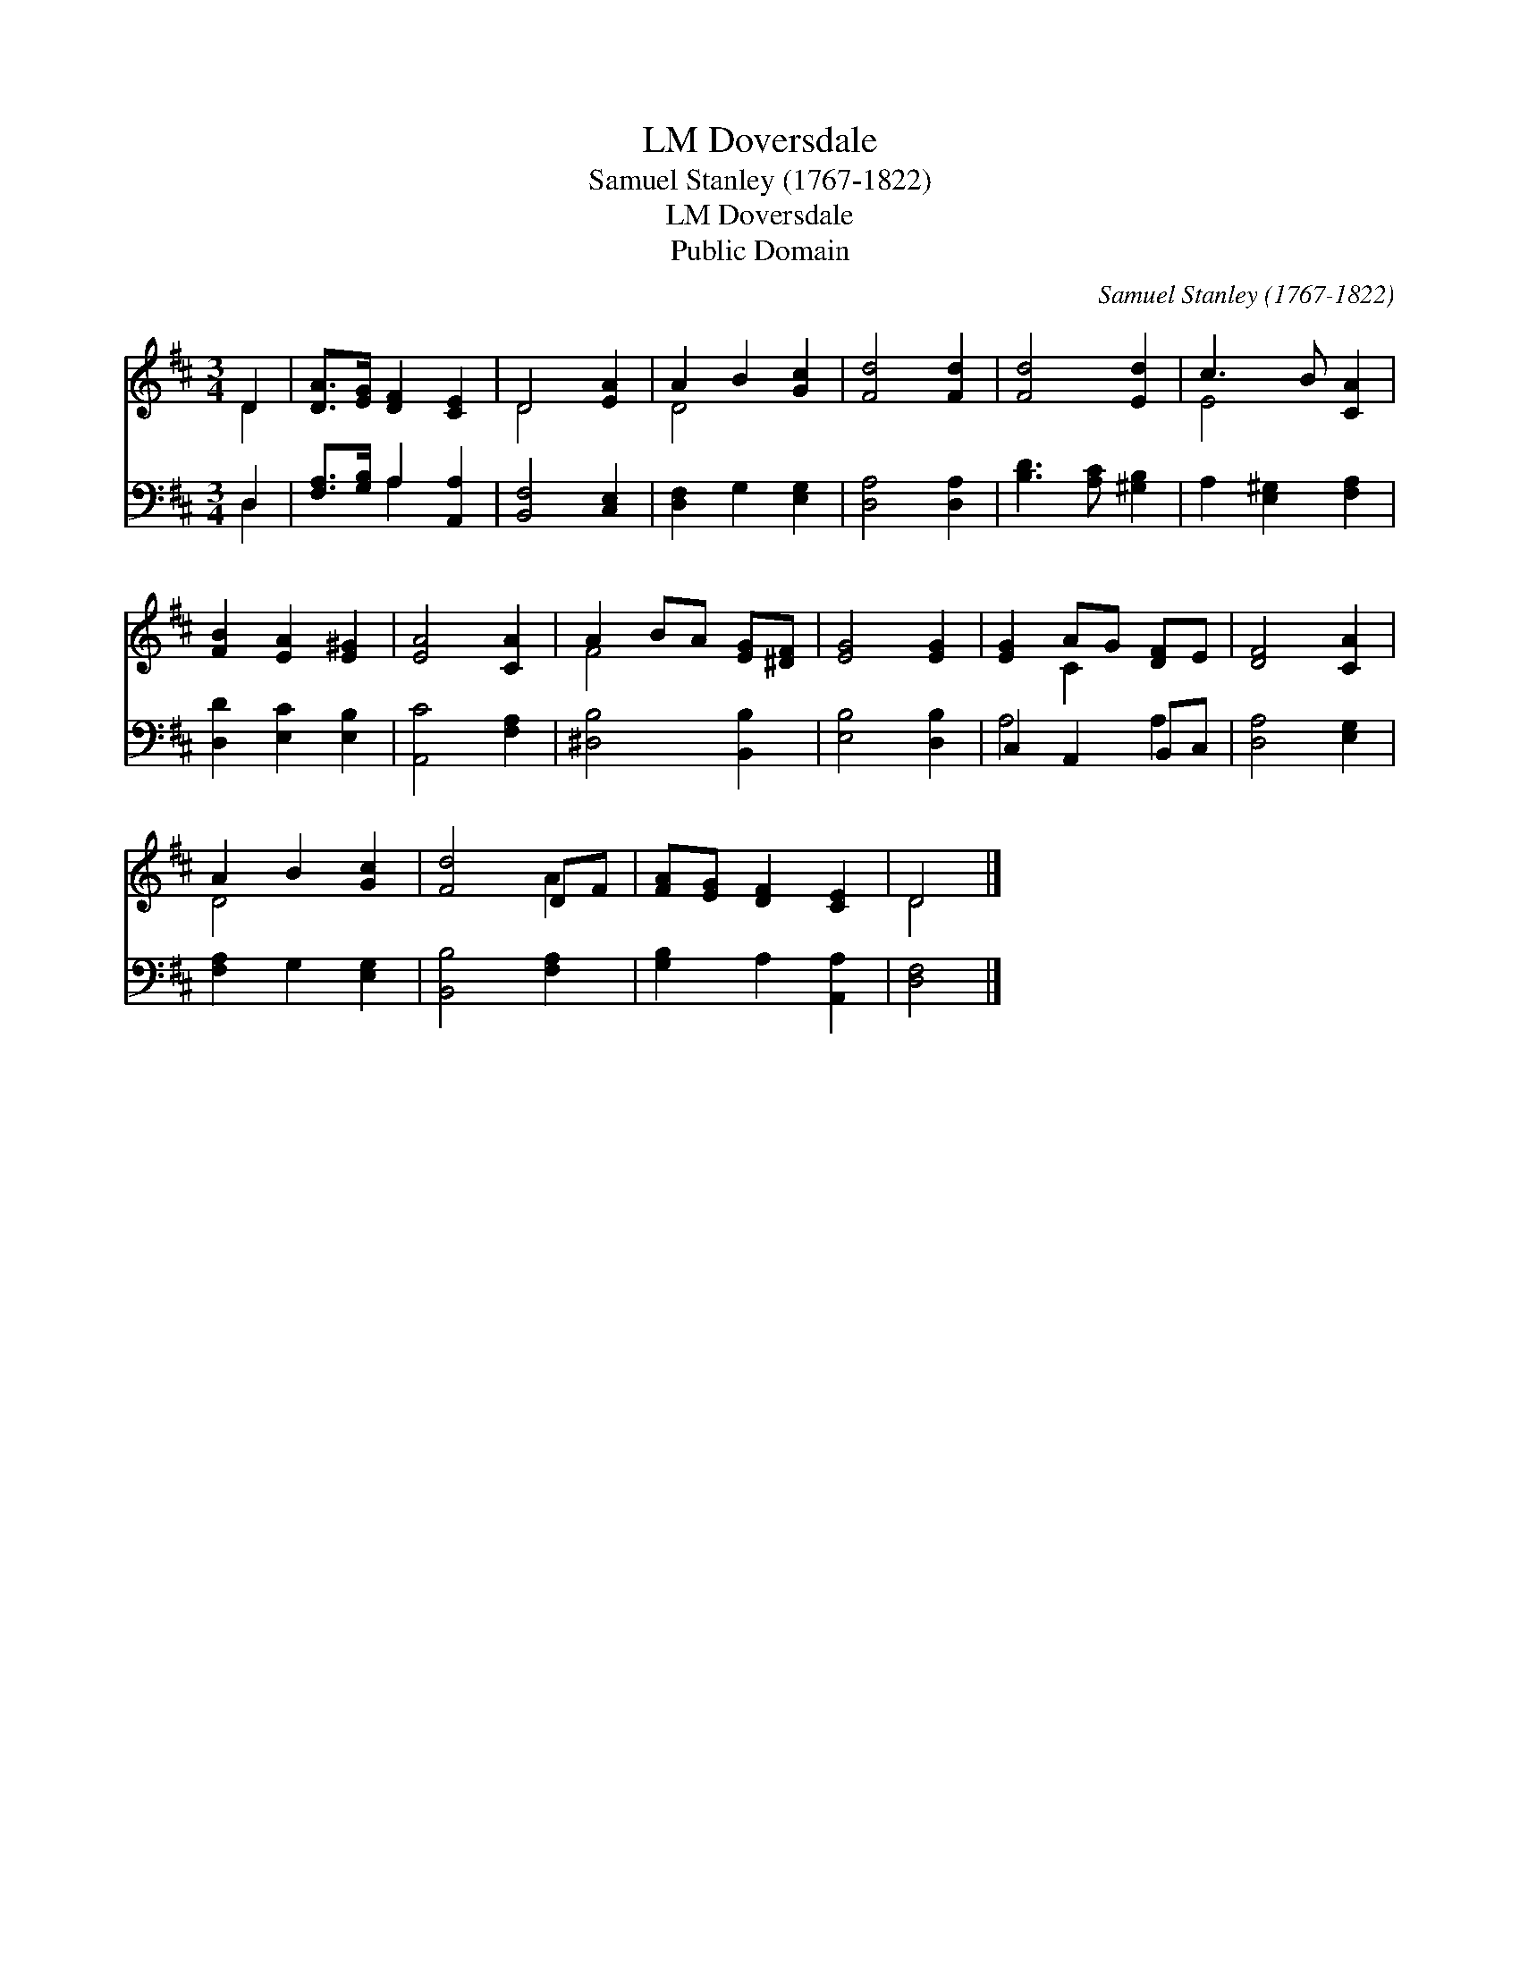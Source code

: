 X:1
T:Doversdale, LM
T:Samuel Stanley (1767-1822)
T:Doversdale, LM
T:Public Domain
C:Samuel Stanley (1767-1822)
Z:Public Domain
%%score ( 1 2 ) ( 3 4 )
L:1/8
M:3/4
K:D
V:1 treble 
V:2 treble 
V:3 bass 
V:4 bass 
V:1
 D2 | [DA]>[EG] [DF]2 [CE]2 | D4 [EA]2 | A2 B2 [Gc]2 | [Fd]4 [Fd]2 | [Fd]4 [Ed]2 | c3 B [CA]2 | %7
 [FB]2 [EA]2 [E^G]2 | [EA]4 [CA]2 | A2 BA [EG][^DF] | [EG]4 [EG]2 | [EG]2 AG [DF]E | [DF]4 [CA]2 | %13
 A2 B2 [Gc]2 | [Fd]4 DF | [FA][EG] [DF]2 [CE]2 | D4 |] %17
V:2
 D2 | x6 | D4 x2 | D4 x2 | x6 | x6 | E4 x2 | x6 | x6 | F4 x2 | x6 | x2 C2 x2 | x6 | D4 x2 | x4 A2 | %15
 x6 | D4 |] %17
V:3
 D,2 | [F,A,]>[G,B,] A,2 [A,,A,]2 | [B,,F,]4 [C,E,]2 | [D,F,]2 G,2 [E,G,]2 | [D,A,]4 [D,A,]2 | %5
 [B,D]3 [A,C] [^G,B,]2 | A,2 [E,^G,]2 [F,A,]2 | [D,D]2 [E,C]2 [E,B,]2 | [A,,C]4 [F,A,]2 | %9
 [^D,B,]4 [B,,B,]2 | [E,B,]4 [D,B,]2 | C,2 A,,2 B,,C, | [D,A,]4 [E,G,]2 | [F,A,]2 G,2 [E,G,]2 | %14
 [B,,B,]4 [F,A,]2 | [G,B,]2 A,2 [A,,A,]2 | [D,F,]4 |] %17
V:4
 D,2 | x2 A,2 x2 | x6 | x6 | x6 | x6 | x6 | x6 | x6 | x6 | x6 | A,4 A,2 | x6 | x6 | x6 | x6 | x4 |] %17

